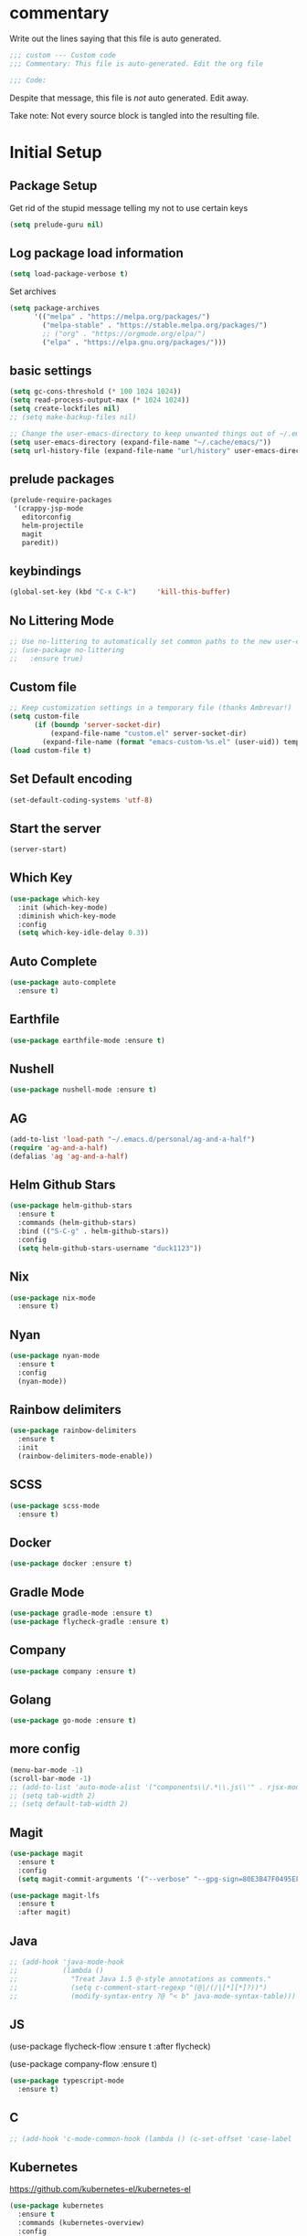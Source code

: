 #+title Emacs Personalizations
#+PROPERTY: header-args:emacs-lisp :tangle ./01-personal.el :mkdirp yes

* commentary

Write out the lines saying that this file is auto generated.

#+begin_src emacs-lisp
  ;;; custom --- Custom code
  ;;; Commentary: This file is auto-generated. Edit the org file

  ;;; Code:
#+end_src

Despite that message, this file is /not/ auto generated. Edit away.

Take note: Not every source block is tangled into the resulting file.

* Initial Setup

** Package Setup

Get rid of the stupid message telling my not to use certain keys

#+BEGIN_SRC  emacs-lisp
  (setq prelude-guru nil)
#+END_SRC

** Log package load information

#+BEGIN_SRC emacs-lisp
  (setq load-package-verbose t)
#+END_SRC

Set archives

#+begin_src emacs-lisp
  (setq package-archives
        '(("melpa" . "https://melpa.org/packages/")
          ("melpa-stable" . "https://stable.melpa.org/packages/")
          ;; ("org" . "https://orgmode.org/elpa/")
          ("elpa" . "https://elpa.gnu.org/packages/")))
#+end_src

** basic settings

#+begin_src emacs-lisp
  (setq gc-cons-threshold (* 100 1024 1024))
  (setq read-process-output-max (* 1024 1024))
  (setq create-lockfiles nil)
  ;; (setq make-backup-files nil)

  ;; Change the user-emacs-directory to keep unwanted things out of ~/.emacs.d
  (setq user-emacs-directory (expand-file-name "~/.cache/emacs/"))
  (setq url-history-file (expand-file-name "url/history" user-emacs-directory))
#+end_src

** prelude packages

#+begin_src emacs-lisp
  (prelude-require-packages
   '(crappy-jsp-mode
     editorconfig
     helm-projectile
     magit
     paredit))
#+end_src

** keybindings

#+begin_src emacs-lisp
  (global-set-key (kbd "C-x C-k")     'kill-this-buffer)
#+end_src

** No Littering Mode

#+begin_src emacs-lisp
  ;; Use no-littering to automatically set common paths to the new user-emacs-directory
  ;; (use-package no-littering
  ;;   :ensure true)
#+end_src

** Custom file

#+begin_src emacs-lisp
  ;; Keep customization settings in a temporary file (thanks Ambrevar!)
  (setq custom-file
        (if (boundp 'server-socket-dir)
            (expand-file-name "custom.el" server-socket-dir)
          (expand-file-name (format "emacs-custom-%s.el" (user-uid)) temporary-file-directory)))
  (load custom-file t)
#+end_src

** Set Default encoding

#+begin_src emacs-lisp
  (set-default-coding-systems 'utf-8)
#+end_src

** Start the server

#+begin_src emacs-lisp
  (server-start)
#+end_src

** Which Key

#+BEGIN_SRC emacs-lisp :tangle no
  (use-package which-key
    :init (which-key-mode)
    :diminish which-key-mode
    :config
    (setq which-key-idle-delay 0.3))
#+END_SRC

** Auto Complete

#+BEGIN_SRC emacs-lisp
  (use-package auto-complete
    :ensure t)
#+END_SRC

** Earthfile

#+BEGIN_SRC emacs-lisp
  (use-package earthfile-mode :ensure t)
#+END_SRC

** Nushell

#+BEGIN_SRC emacs-lisp
  (use-package nushell-mode :ensure t)
#+END_SRC

** AG

#+begin_src emacs-lisp
  (add-to-list 'load-path "~/.emacs.d/personal/ag-and-a-half")
  (require 'ag-and-a-half)
  (defalias 'ag 'ag-and-a-half)
#+end_src

** Helm Github Stars

#+begin_src emacs-lisp
  (use-package helm-github-stars
    :ensure t
    :commands (helm-github-stars)
    :bind (("S-C-g" . helm-github-stars))
    :config
    (setq helm-github-stars-username "duck1123"))
#+end_src

** Nix

#+BEGIN_SRC emacs-lisp
  (use-package nix-mode
    :ensure t)
#+END_SRC

** Nyan

#+BEGIN_SRC emacs-lisp
  (use-package nyan-mode
    :ensure t
    :config
    (nyan-mode))
#+END_SRC

** Rainbow delimiters

#+BEGIN_SRC emacs-lisp
  (use-package rainbow-delimiters
    :ensure t
    :init
    (rainbow-delimiters-mode-enable))
#+END_SRC

** SCSS

#+BEGIN_SRC emacs-lisp
  (use-package scss-mode
    :ensure t)
#+END_SRC

** Docker

#+BEGIN_SRC emacs-lisp
  (use-package docker :ensure t)
#+END_SRC

** Gradle Mode

#+BEGIN_SRC emacs-lisp
  (use-package gradle-mode :ensure t)
  (use-package flycheck-gradle :ensure t)
#+END_SRC

** Company

#+BEGIN_SRC emacs-lisp
  (use-package company :ensure t)
#+END_SRC

** Golang

#+BEGIN_SRC emacs-lisp
  (use-package go-mode :ensure t)
#+END_SRC

** more config

#+begin_src emacs-lisp
  (menu-bar-mode -1)
  (scroll-bar-mode -1)
  ;; (add-to-list 'auto-mode-alist '("components\\/.*\\.js\\'" . rjsx-mode))
  ;; (setq tab-width 2)
  ;; (setq default-tab-width 2)
#+end_src

** Magit

#+begin_src emacs-lisp
  (use-package magit
    :ensure t
    :config
    (setq magit-commit-arguments '("--verbose" "--gpg-sign=80E3B47F0495EF7E")))

  (use-package magit-lfs
    :ensure t
    :after magit)
#+end_src

** Java

#+begin_src emacs-lisp
  ;; (add-hook 'java-mode-hook
  ;;           (lambda ()
  ;;             "Treat Java 1.5 @-style annotations as comments."
  ;;             (setq c-comment-start-regexp "(@|/(/|[*][*]?))")
  ;;             (modify-syntax-entry ?@ "< b" java-mode-syntax-table)))
#+end_src

** JS

(use-package flycheck-flow
  :ensure t
  :after flycheck)

(use-package company-flow
  :ensure t)

#+begin_src emacs-lisp
  (use-package typescript-mode
    :ensure t)
#+end_src

** C

#+begin_src emacs-lisp
  ;; (add-hook 'c-mode-common-hook (lambda () (c-set-offset 'case-label '+)))
#+end_src

** Kubernetes

https://github.com/kubernetes-el/kubernetes-el

#+begin_src emacs-lisp
  (use-package kubernetes
    :ensure t
    :commands (kubernetes-overview)
    :config
    (setq kubernetes-poll-frequency 3600
          kubernetes-redraw-frequency 3600))

  (use-package kubernetes-helm :ensure t)
#+end_src

** Make

#+begin_src emacs-lisp
  (use-package helm-make :ensure t)
#+end_src

** JSP

#+begin_src emacs-lisp
  (add-to-list 'auto-mode-alist '("\\.jsp\\'" . crappy-jsp-mode))
#+end_src

** Code Formatting

*** Prettier-js

#+begin_src emacs-lisp :tangle no
  (use-package prettier-js
    :ensure t
    :init
    (add-hook 'web-mode-hook 'prettier-js-mode)
    (add-hook 'js2-mode-hook 'prettier-js-mode))

  (setq prettier-js-command "npx prettier")
#+end_src

*** Prettier

- https://github.com/jscheid/prettier.el

#+begin_src emacs-lisp
  (use-package prettier
    :ensure t)
#+end_src

** Clojure

#+begin_src emacs-lisp
  (use-package clojure-mode
    :ensure t
    :config
    (define-key clojure-mode-map (kbd "<M-return>") 'clerk-show))

  (use-package cider
    :ensure t)

  (use-package flycheck-clojure
    :ensure t)

  (use-package ac-cider
    :ensure t)

  ;; (use-package helm-cider
  ;;   :ensure t)

  (use-package flycheck-clj-kondo
    :ensure t)

  (dolist (checker '(clj-kondo-clj clj-kondo-cljs clj-kondo-cljc clj-kondo-edn))
    (setq flycheck-checkers (cons checker (delq checker flycheck-checkers))))

  ;; (add-hook 'clojure-mode-hook #'subword-mode)
  ;; (add-hook 'clojure-mode-hook #'paredit-mode)
#+end_src


** hide-show

#+begin_src emacs-lisp :tangle no
  (use-package hideshow-org
    :ensure t
    :init
    (add-hook 'clojure-mode-hook (lambda () (hs-org/minor-mode 1)))
    (add-hook 'php-mode-hook     (lambda () (hs-org/minor-mode 1)))
    (add-hook 'js2-mode-hook     (lambda () (hs-org/minor-mode 1)))
    (add-hook 'nix-mode-hook     (lambda () (hs-org/minor-mode 1))))
#+end_src


** js2

Support for javascript files

#+begin_src emacs-lisp :tangle no
  ;; (use-package lsp-javascript
  ;;   :ensure t)

  (add-to-list 'auto-mode-alist '("\\.flow\\'" . js2-mode))
  ;; (add-hook 'js2-mode-hook #'lsp-mode)
  ;; (add-hook 'js2-mode-hook 'lsp)
  ;; (add-hook 'js2-mode-hook 'flow-minor-enable-automatically)

  ;; (add-hook 'js2-mode-hook      (lambda () (c-set-offset 'case-label '+)))
#+end_src

** org

Support for org-mode organization

#+begin_src emacs-lisp
  (use-package org
    :ensure t
    :init
    (progn
      (setq org-log-done 'time)
      (setq org-directory "~/org-roam/"))
    :config
    (require 'org-protocol)
    ;; Capture templates for links to pages having [ and ]
    ;; characters in their page titles - notably ArXiv
    ;; From https://github.com/sprig/org-capture-extension
    (defun transform-square-brackets-to-round-ones(string-to-transform)
      "Transforms [ into ( and ] into ), other chars left unchanged."
      (concat
       (mapcar #'(lambda (c) (if (equal c ?[) ?\( (if (equal c ?]) ?\) c))) string-to-transform)))
    (setq org-capture-templates
          `(("p" "Protocol" entry (file+headline ,(concat org-directory "notes.org") "Inbox")
             "* %^{Title}\nSource: %u, %c\n #+BEGIN_QUOTE\n%i\n#+END_QUOTE\n\n\n%?")
            ("L" "Protocol Link" entry (file ,(concat org-directory "001 - browser-links.org"))
             "* [[%:link][%:description]] :link:\n:PROPERTIES:\n:CREATED: %T\n:END:\n\n%?"))))

  (setq org-agenda-files
        '("~/org-roam" "~/org-roam/daily"))
#+end_src

** org-roam

#+begin_src emacs-lisp
  (use-package org-roam
    :ensure t
    ;; :straight
    ;; (:host github :repo "org-roam/org-roam-ui" :branch "main" :files ("*.el" "out"))
    :after org

    :custom
    (org-roam-directory "~/org-roam/")
    (org-roam-capture-templates
     `(("d" "default" plain "%?"
        :if-new (file+head "%<%Y%m%d%H%M%S>-${slug}.org" "#+title: ${title}\n")
        :unnarrowed t)))

    :bind
    (("C-x n c" . org-roam-dailies-capture-today)
     ("C-x n C-d" . org-roam-dailies-goto-date)
     ("C-x n l" . org-roam-buffer-toggle)
     ("C-x n f" . org-roam-node-find)
     ("C-x n i" . org-roam-node-insert)
     ("C-x n C-t" . org-roam-dailies-goto-today))

    :config
    (org-roam-setup)
    (org-roam-db-autosync-mode)

    (setq org-roam-dailies-capture-templates
          `(("d" "default" entry "* %?\n:PROPERTIES:\n:CREATED: %T\n:END:"
             :if-new (file+head "%<%Y-%m-%d>.org" "#+title: %<%Y-%m-%d>\n"))))
    (setq org-roam-file-exclude-regexp
          (concat "^" (expand-file-name org-roam-directory) "logseq/.*"))
    (global-set-key (kbd "C-x n c")     'org-roam-dailies-capture-today)
    (global-set-key (kbd "C-x n f")     'org-roam-node-find))
#+end_src

** org-ql

For querying org files faster than org-agenda

#+begin_src emacs-lisp
  (use-package org-ql
    :ensure t
    :after org)
#+end_src

** org-ai

#+begin_src emacs-lisp :tangle no
  (use-package org-ai
    :ensure t
    :after org)
#+end_src

** org-roam-ui

Webserver for exploring org files

#+begin_src emacs-lisp
  (use-package org-roam-ui
    :ensure t
    ;; :straight
    ;; (:host github :repo "org-roam/org-roam-ui" :branch "main" :files ("*.el" "out"))
    :after org-roam
    ;;  normally we'd recommend hooking orui after org-roam, but since org-roam does not have
    ;;  a hookable mode anymore, you're advised to pick something yourself
    ;;  if you don't care about startup time, use
    ;;  :hook (after-init . org-roam-ui-mode)
    :config
    (setq org-roam-ui-sync-theme t
          org-roam-ui-follow t
          org-roam-ui-update-on-save t
          org-roam-ui-open-on-start t))
#+end_src

** org-babel

For supporting code in org files

*** Confirmation

#+begin_src emacs-lisp
  (setq org-confirm-babel-evaluate nil)
#+end_src

*** Supported languages

#+begin_src emacs-lisp
  (org-babel-do-load-languages
   'org-babel-load-languages
   '((emacs-lisp . t)
     (python . t)
     (clojure . t)))
#+end_src

*** Autosaving

set directory

#+begin_src emacs-lisp
  (setq user-emacs-directory "~/dotfiles/programs/emacs/")
#+end_src

add tangle function

#+begin_src emacs-lisp
  ;; Automatically tangle our Emacs.org config file when we save it
  (defun efs/org-babel-tangle-config ()
    (message (file-name-directory (buffer-file-name)))
    (when (string-equal (file-name-directory (buffer-file-name))
                        (expand-file-name user-emacs-directory))
      ;; Dynamic scoping to the rescue
      (let ((org-confirm-babel-evaluate nil))
        (org-babel-tangle))))
#+end_src

register hook

#+begin_src emacs-lisp
  (add-hook 'org-mode-hook (lambda () (add-hook 'after-save-hook #'efs/org-babel-tangle-config)))
#+end_src

** org tempo

- https://github.com/dangom/org-mode/blob/b47dcf43067cd57e2ee3c1f8e4dfea94bca7d14b/lisp/org-tempo.el

#+begin_src emacs-lisp :tangle no
  (require 'org-tempo)
  (add-to-list 'org-structure-template-alist '("sh" . "src shell"))
  (add-to-list 'org-structure-template-alist '("el" . "src emacs-lisp"))
  (add-to-list 'org-structure-template-alist '("bb" . "src babashka"))
  (add-to-list 'org-structure-template-alist '("clj" . "src clojure"))
#+end_src

** lsp

[[https://emacs-lsp.github.io/lsp-mode/page/installation/#use-package][Docs]]

- https://emacs-lsp.github.io/lsp-mode/tutorials/clojure-guide/


#+begin_src emacs-lisp
  (defun efs/lsp-mode-setup ()
    (setq lsp-headerline-breadcrumb-segments '(path-up-to-project file symbols))
    (lsp-headerline-breadcrumb-mode))

  (use-package lsp-mode
    :ensure t
    :commands (lsp lsp-deferred)
    :hook
    ((js2-mode . lsp)
     (clojure-mode . 'lsp)
     (clojurescript-mode . 'lsp)
     (clojurec-mode . 'lsp)
     (lsp-mode . efs/lsp-mode-setup))
    :init
    (setq lsp-keymap-prefix "C-c l")  ;; Or 'C-l', 's-l'
    :config
    (lsp-enable-which-key-integration t)
    :custom
    (lsp-lens-enable t)
    (lsp-signature-auto-activate t))

  (use-package helm-lsp
    :commands helm-lsp-workspace-symbol)
#+end_src

** lsp-ui

#+begin_src emacs-lisp
  (use-package lsp-ui
    :ensure t
    :hook (lsp-mode . lsp-ui-mode)
    :custom
    (lsp-ui-doc-position 'bottom))
#+end_src

** treemacs

#+begin_src emacs-lisp :tangle no
  (use-package lsp-treemacs
    :ensure t
    :config
    (treemacs-space-between-root-nodes nil))
#+end_src

** clerk

#+begin_src emacs-lisp :tangle no
  (defun clerk-show ()
    (interactive)
    (save-buffer)
    (let
        ((filename
          (buffer-file-name)))
      (when filename
        (cider-interactive-eval
         (concat "(nextjournal.clerk/show! \"" filename "\")")))))
#+end_src

** Terraform

#+begin_src emacs-lisp
  (use-package terraform-mode
    :ensure t)
#+end_src
